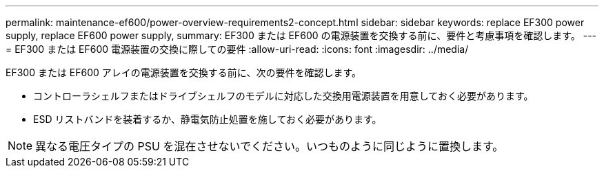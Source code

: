 ---
permalink: maintenance-ef600/power-overview-requirements2-concept.html 
sidebar: sidebar 
keywords: replace EF300 power supply, replace EF600 power supply, 
summary: EF300 または EF600 の電源装置を交換する前に、要件と考慮事項を確認します。 
---
= EF300 または EF600 電源装置の交換に際しての要件
:allow-uri-read: 
:icons: font
:imagesdir: ../media/


[role="lead"]
EF300 または EF600 アレイの電源装置を交換する前に、次の要件を確認します。

* コントローラシェルフまたはドライブシェルフのモデルに対応した交換用電源装置を用意しておく必要があります。
* ESD リストバンドを装着するか、静電気防止処置を施しておく必要があります。



NOTE: 異なる電圧タイプの PSU を混在させないでください。いつものように同じように置換します。
